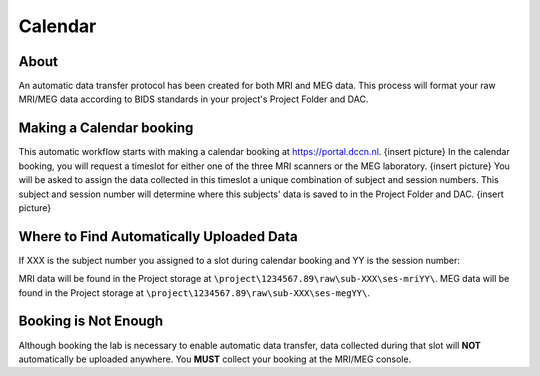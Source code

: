 Calendar
************

About
==========
An automatic data transfer protocol has been created for both MRI and MEG data. 
This process will format your raw MRI/MEG data according to BIDS standards in your project's Project Folder and DAC.

Making a Calendar booking
===========
This automatic workflow starts with making a calendar booking at https://portal.dccn.nl. 
{insert picture}
In the calendar booking, you will request a timeslot for either one of the three MRI scanners or the MEG laboratory. 
{insert picture}
You will be asked to assign the data collected in this timeslot a unique combination of subject and session numbers. 
This subject and session number will determine where this subjects' data is saved to in the Project Folder and DAC.
{insert picture}

Where to Find Automatically Uploaded Data
=================
If XXX is the subject number you assigned to a slot during calendar booking and YY is the session number:

MRI data will be found in the Project storage at ``\project\1234567.89\raw\sub-XXX\ses-mriYY\``.
MEG data will be found in the Project storage at ``\project\1234567.89\raw\sub-XXX\ses-megYY\``.

Booking is Not Enough
===============
Although booking the lab is necessary to enable automatic data transfer, data collected during that slot will **NOT** automatically be uploaded anywhere. 
You **MUST** collect your booking at the MRI/MEG console.